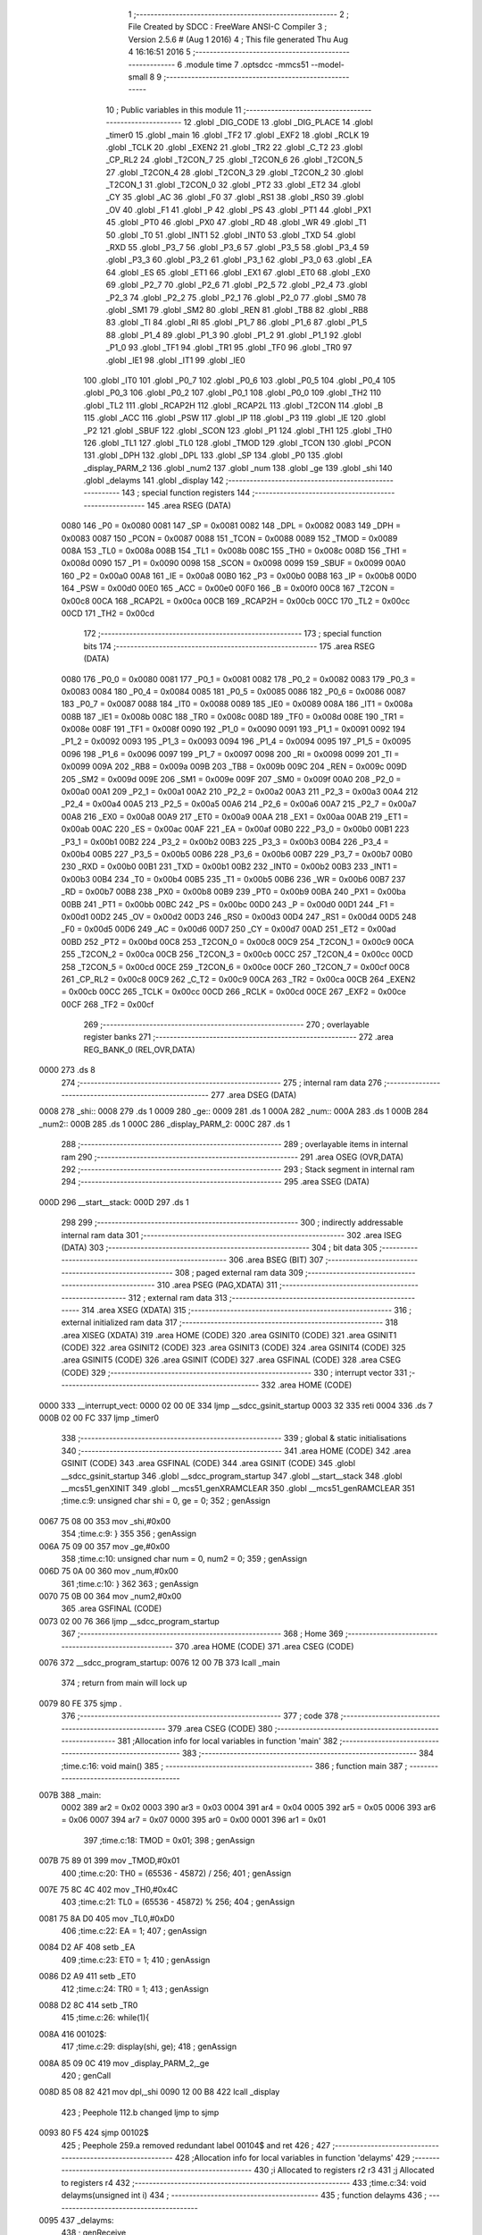                               1 ;--------------------------------------------------------
                              2 ; File Created by SDCC : FreeWare ANSI-C Compiler
                              3 ; Version 2.5.6 # (Aug  1 2016)
                              4 ; This file generated Thu Aug  4 16:16:51 2016
                              5 ;--------------------------------------------------------
                              6 	.module time
                              7 	.optsdcc -mmcs51 --model-small
                              8 	
                              9 ;--------------------------------------------------------
                             10 ; Public variables in this module
                             11 ;--------------------------------------------------------
                             12 	.globl _DIG_CODE
                             13 	.globl _DIG_PLACE
                             14 	.globl _timer0
                             15 	.globl _main
                             16 	.globl _TF2
                             17 	.globl _EXF2
                             18 	.globl _RCLK
                             19 	.globl _TCLK
                             20 	.globl _EXEN2
                             21 	.globl _TR2
                             22 	.globl _C_T2
                             23 	.globl _CP_RL2
                             24 	.globl _T2CON_7
                             25 	.globl _T2CON_6
                             26 	.globl _T2CON_5
                             27 	.globl _T2CON_4
                             28 	.globl _T2CON_3
                             29 	.globl _T2CON_2
                             30 	.globl _T2CON_1
                             31 	.globl _T2CON_0
                             32 	.globl _PT2
                             33 	.globl _ET2
                             34 	.globl _CY
                             35 	.globl _AC
                             36 	.globl _F0
                             37 	.globl _RS1
                             38 	.globl _RS0
                             39 	.globl _OV
                             40 	.globl _F1
                             41 	.globl _P
                             42 	.globl _PS
                             43 	.globl _PT1
                             44 	.globl _PX1
                             45 	.globl _PT0
                             46 	.globl _PX0
                             47 	.globl _RD
                             48 	.globl _WR
                             49 	.globl _T1
                             50 	.globl _T0
                             51 	.globl _INT1
                             52 	.globl _INT0
                             53 	.globl _TXD
                             54 	.globl _RXD
                             55 	.globl _P3_7
                             56 	.globl _P3_6
                             57 	.globl _P3_5
                             58 	.globl _P3_4
                             59 	.globl _P3_3
                             60 	.globl _P3_2
                             61 	.globl _P3_1
                             62 	.globl _P3_0
                             63 	.globl _EA
                             64 	.globl _ES
                             65 	.globl _ET1
                             66 	.globl _EX1
                             67 	.globl _ET0
                             68 	.globl _EX0
                             69 	.globl _P2_7
                             70 	.globl _P2_6
                             71 	.globl _P2_5
                             72 	.globl _P2_4
                             73 	.globl _P2_3
                             74 	.globl _P2_2
                             75 	.globl _P2_1
                             76 	.globl _P2_0
                             77 	.globl _SM0
                             78 	.globl _SM1
                             79 	.globl _SM2
                             80 	.globl _REN
                             81 	.globl _TB8
                             82 	.globl _RB8
                             83 	.globl _TI
                             84 	.globl _RI
                             85 	.globl _P1_7
                             86 	.globl _P1_6
                             87 	.globl _P1_5
                             88 	.globl _P1_4
                             89 	.globl _P1_3
                             90 	.globl _P1_2
                             91 	.globl _P1_1
                             92 	.globl _P1_0
                             93 	.globl _TF1
                             94 	.globl _TR1
                             95 	.globl _TF0
                             96 	.globl _TR0
                             97 	.globl _IE1
                             98 	.globl _IT1
                             99 	.globl _IE0
                            100 	.globl _IT0
                            101 	.globl _P0_7
                            102 	.globl _P0_6
                            103 	.globl _P0_5
                            104 	.globl _P0_4
                            105 	.globl _P0_3
                            106 	.globl _P0_2
                            107 	.globl _P0_1
                            108 	.globl _P0_0
                            109 	.globl _TH2
                            110 	.globl _TL2
                            111 	.globl _RCAP2H
                            112 	.globl _RCAP2L
                            113 	.globl _T2CON
                            114 	.globl _B
                            115 	.globl _ACC
                            116 	.globl _PSW
                            117 	.globl _IP
                            118 	.globl _P3
                            119 	.globl _IE
                            120 	.globl _P2
                            121 	.globl _SBUF
                            122 	.globl _SCON
                            123 	.globl _P1
                            124 	.globl _TH1
                            125 	.globl _TH0
                            126 	.globl _TL1
                            127 	.globl _TL0
                            128 	.globl _TMOD
                            129 	.globl _TCON
                            130 	.globl _PCON
                            131 	.globl _DPH
                            132 	.globl _DPL
                            133 	.globl _SP
                            134 	.globl _P0
                            135 	.globl _display_PARM_2
                            136 	.globl _num2
                            137 	.globl _num
                            138 	.globl _ge
                            139 	.globl _shi
                            140 	.globl _delayms
                            141 	.globl _display
                            142 ;--------------------------------------------------------
                            143 ; special function registers
                            144 ;--------------------------------------------------------
                            145 	.area RSEG    (DATA)
                    0080    146 _P0	=	0x0080
                    0081    147 _SP	=	0x0081
                    0082    148 _DPL	=	0x0082
                    0083    149 _DPH	=	0x0083
                    0087    150 _PCON	=	0x0087
                    0088    151 _TCON	=	0x0088
                    0089    152 _TMOD	=	0x0089
                    008A    153 _TL0	=	0x008a
                    008B    154 _TL1	=	0x008b
                    008C    155 _TH0	=	0x008c
                    008D    156 _TH1	=	0x008d
                    0090    157 _P1	=	0x0090
                    0098    158 _SCON	=	0x0098
                    0099    159 _SBUF	=	0x0099
                    00A0    160 _P2	=	0x00a0
                    00A8    161 _IE	=	0x00a8
                    00B0    162 _P3	=	0x00b0
                    00B8    163 _IP	=	0x00b8
                    00D0    164 _PSW	=	0x00d0
                    00E0    165 _ACC	=	0x00e0
                    00F0    166 _B	=	0x00f0
                    00C8    167 _T2CON	=	0x00c8
                    00CA    168 _RCAP2L	=	0x00ca
                    00CB    169 _RCAP2H	=	0x00cb
                    00CC    170 _TL2	=	0x00cc
                    00CD    171 _TH2	=	0x00cd
                            172 ;--------------------------------------------------------
                            173 ; special function bits
                            174 ;--------------------------------------------------------
                            175 	.area RSEG    (DATA)
                    0080    176 _P0_0	=	0x0080
                    0081    177 _P0_1	=	0x0081
                    0082    178 _P0_2	=	0x0082
                    0083    179 _P0_3	=	0x0083
                    0084    180 _P0_4	=	0x0084
                    0085    181 _P0_5	=	0x0085
                    0086    182 _P0_6	=	0x0086
                    0087    183 _P0_7	=	0x0087
                    0088    184 _IT0	=	0x0088
                    0089    185 _IE0	=	0x0089
                    008A    186 _IT1	=	0x008a
                    008B    187 _IE1	=	0x008b
                    008C    188 _TR0	=	0x008c
                    008D    189 _TF0	=	0x008d
                    008E    190 _TR1	=	0x008e
                    008F    191 _TF1	=	0x008f
                    0090    192 _P1_0	=	0x0090
                    0091    193 _P1_1	=	0x0091
                    0092    194 _P1_2	=	0x0092
                    0093    195 _P1_3	=	0x0093
                    0094    196 _P1_4	=	0x0094
                    0095    197 _P1_5	=	0x0095
                    0096    198 _P1_6	=	0x0096
                    0097    199 _P1_7	=	0x0097
                    0098    200 _RI	=	0x0098
                    0099    201 _TI	=	0x0099
                    009A    202 _RB8	=	0x009a
                    009B    203 _TB8	=	0x009b
                    009C    204 _REN	=	0x009c
                    009D    205 _SM2	=	0x009d
                    009E    206 _SM1	=	0x009e
                    009F    207 _SM0	=	0x009f
                    00A0    208 _P2_0	=	0x00a0
                    00A1    209 _P2_1	=	0x00a1
                    00A2    210 _P2_2	=	0x00a2
                    00A3    211 _P2_3	=	0x00a3
                    00A4    212 _P2_4	=	0x00a4
                    00A5    213 _P2_5	=	0x00a5
                    00A6    214 _P2_6	=	0x00a6
                    00A7    215 _P2_7	=	0x00a7
                    00A8    216 _EX0	=	0x00a8
                    00A9    217 _ET0	=	0x00a9
                    00AA    218 _EX1	=	0x00aa
                    00AB    219 _ET1	=	0x00ab
                    00AC    220 _ES	=	0x00ac
                    00AF    221 _EA	=	0x00af
                    00B0    222 _P3_0	=	0x00b0
                    00B1    223 _P3_1	=	0x00b1
                    00B2    224 _P3_2	=	0x00b2
                    00B3    225 _P3_3	=	0x00b3
                    00B4    226 _P3_4	=	0x00b4
                    00B5    227 _P3_5	=	0x00b5
                    00B6    228 _P3_6	=	0x00b6
                    00B7    229 _P3_7	=	0x00b7
                    00B0    230 _RXD	=	0x00b0
                    00B1    231 _TXD	=	0x00b1
                    00B2    232 _INT0	=	0x00b2
                    00B3    233 _INT1	=	0x00b3
                    00B4    234 _T0	=	0x00b4
                    00B5    235 _T1	=	0x00b5
                    00B6    236 _WR	=	0x00b6
                    00B7    237 _RD	=	0x00b7
                    00B8    238 _PX0	=	0x00b8
                    00B9    239 _PT0	=	0x00b9
                    00BA    240 _PX1	=	0x00ba
                    00BB    241 _PT1	=	0x00bb
                    00BC    242 _PS	=	0x00bc
                    00D0    243 _P	=	0x00d0
                    00D1    244 _F1	=	0x00d1
                    00D2    245 _OV	=	0x00d2
                    00D3    246 _RS0	=	0x00d3
                    00D4    247 _RS1	=	0x00d4
                    00D5    248 _F0	=	0x00d5
                    00D6    249 _AC	=	0x00d6
                    00D7    250 _CY	=	0x00d7
                    00AD    251 _ET2	=	0x00ad
                    00BD    252 _PT2	=	0x00bd
                    00C8    253 _T2CON_0	=	0x00c8
                    00C9    254 _T2CON_1	=	0x00c9
                    00CA    255 _T2CON_2	=	0x00ca
                    00CB    256 _T2CON_3	=	0x00cb
                    00CC    257 _T2CON_4	=	0x00cc
                    00CD    258 _T2CON_5	=	0x00cd
                    00CE    259 _T2CON_6	=	0x00ce
                    00CF    260 _T2CON_7	=	0x00cf
                    00C8    261 _CP_RL2	=	0x00c8
                    00C9    262 _C_T2	=	0x00c9
                    00CA    263 _TR2	=	0x00ca
                    00CB    264 _EXEN2	=	0x00cb
                    00CC    265 _TCLK	=	0x00cc
                    00CD    266 _RCLK	=	0x00cd
                    00CE    267 _EXF2	=	0x00ce
                    00CF    268 _TF2	=	0x00cf
                            269 ;--------------------------------------------------------
                            270 ; overlayable register banks
                            271 ;--------------------------------------------------------
                            272 	.area REG_BANK_0	(REL,OVR,DATA)
   0000                     273 	.ds 8
                            274 ;--------------------------------------------------------
                            275 ; internal ram data
                            276 ;--------------------------------------------------------
                            277 	.area DSEG    (DATA)
   0008                     278 _shi::
   0008                     279 	.ds 1
   0009                     280 _ge::
   0009                     281 	.ds 1
   000A                     282 _num::
   000A                     283 	.ds 1
   000B                     284 _num2::
   000B                     285 	.ds 1
   000C                     286 _display_PARM_2:
   000C                     287 	.ds 1
                            288 ;--------------------------------------------------------
                            289 ; overlayable items in internal ram 
                            290 ;--------------------------------------------------------
                            291 	.area	OSEG    (OVR,DATA)
                            292 ;--------------------------------------------------------
                            293 ; Stack segment in internal ram 
                            294 ;--------------------------------------------------------
                            295 	.area	SSEG	(DATA)
   000D                     296 __start__stack:
   000D                     297 	.ds	1
                            298 
                            299 ;--------------------------------------------------------
                            300 ; indirectly addressable internal ram data
                            301 ;--------------------------------------------------------
                            302 	.area ISEG    (DATA)
                            303 ;--------------------------------------------------------
                            304 ; bit data
                            305 ;--------------------------------------------------------
                            306 	.area BSEG    (BIT)
                            307 ;--------------------------------------------------------
                            308 ; paged external ram data
                            309 ;--------------------------------------------------------
                            310 	.area PSEG    (PAG,XDATA)
                            311 ;--------------------------------------------------------
                            312 ; external ram data
                            313 ;--------------------------------------------------------
                            314 	.area XSEG    (XDATA)
                            315 ;--------------------------------------------------------
                            316 ; external initialized ram data
                            317 ;--------------------------------------------------------
                            318 	.area XISEG   (XDATA)
                            319 	.area HOME    (CODE)
                            320 	.area GSINIT0 (CODE)
                            321 	.area GSINIT1 (CODE)
                            322 	.area GSINIT2 (CODE)
                            323 	.area GSINIT3 (CODE)
                            324 	.area GSINIT4 (CODE)
                            325 	.area GSINIT5 (CODE)
                            326 	.area GSINIT  (CODE)
                            327 	.area GSFINAL (CODE)
                            328 	.area CSEG    (CODE)
                            329 ;--------------------------------------------------------
                            330 ; interrupt vector 
                            331 ;--------------------------------------------------------
                            332 	.area HOME    (CODE)
   0000                     333 __interrupt_vect:
   0000 02 00 0E            334 	ljmp	__sdcc_gsinit_startup
   0003 32                  335 	reti
   0004                     336 	.ds	7
   000B 02 00 FC            337 	ljmp	_timer0
                            338 ;--------------------------------------------------------
                            339 ; global & static initialisations
                            340 ;--------------------------------------------------------
                            341 	.area HOME    (CODE)
                            342 	.area GSINIT  (CODE)
                            343 	.area GSFINAL (CODE)
                            344 	.area GSINIT  (CODE)
                            345 	.globl __sdcc_gsinit_startup
                            346 	.globl __sdcc_program_startup
                            347 	.globl __start__stack
                            348 	.globl __mcs51_genXINIT
                            349 	.globl __mcs51_genXRAMCLEAR
                            350 	.globl __mcs51_genRAMCLEAR
                            351 ;time.c:9: unsigned char shi = 0, ge = 0;
                            352 ;     genAssign
   0067 75 08 00            353 	mov	_shi,#0x00
                            354 ;time.c:9: }
                            355 
                            356 ;     genAssign
   006A 75 09 00            357 	mov	_ge,#0x00
                            358 ;time.c:10: unsigned char num = 0, num2 = 0;
                            359 ;     genAssign
   006D 75 0A 00            360 	mov	_num,#0x00
                            361 ;time.c:10: }
                            362 
                            363 ;     genAssign
   0070 75 0B 00            364 	mov	_num2,#0x00
                            365 	.area GSFINAL (CODE)
   0073 02 00 76            366 	ljmp	__sdcc_program_startup
                            367 ;--------------------------------------------------------
                            368 ; Home
                            369 ;--------------------------------------------------------
                            370 	.area HOME    (CODE)
                            371 	.area CSEG    (CODE)
   0076                     372 __sdcc_program_startup:
   0076 12 00 7B            373 	lcall	_main
                            374 ;	return from main will lock up
   0079 80 FE               375 	sjmp .
                            376 ;--------------------------------------------------------
                            377 ; code
                            378 ;--------------------------------------------------------
                            379 	.area CSEG    (CODE)
                            380 ;------------------------------------------------------------
                            381 ;Allocation info for local variables in function 'main'
                            382 ;------------------------------------------------------------
                            383 ;------------------------------------------------------------
                            384 ;time.c:16: void main()
                            385 ;	-----------------------------------------
                            386 ;	 function main
                            387 ;	-----------------------------------------
   007B                     388 _main:
                    0002    389 	ar2 = 0x02
                    0003    390 	ar3 = 0x03
                    0004    391 	ar4 = 0x04
                    0005    392 	ar5 = 0x05
                    0006    393 	ar6 = 0x06
                    0007    394 	ar7 = 0x07
                    0000    395 	ar0 = 0x00
                    0001    396 	ar1 = 0x01
                            397 ;time.c:18: TMOD = 0x01;
                            398 ;     genAssign
   007B 75 89 01            399 	mov	_TMOD,#0x01
                            400 ;time.c:20: TH0 = (65536 - 45872) / 256;
                            401 ;     genAssign
   007E 75 8C 4C            402 	mov	_TH0,#0x4C
                            403 ;time.c:21: TL0 = (65536 - 45872) % 256;
                            404 ;     genAssign
   0081 75 8A D0            405 	mov	_TL0,#0xD0
                            406 ;time.c:22: EA  = 1;
                            407 ;     genAssign
   0084 D2 AF               408 	setb	_EA
                            409 ;time.c:23: ET0 = 1;
                            410 ;     genAssign
   0086 D2 A9               411 	setb	_ET0
                            412 ;time.c:24: TR0 = 1;
                            413 ;     genAssign
   0088 D2 8C               414 	setb	_TR0
                            415 ;time.c:26: while(1){
   008A                     416 00102$:
                            417 ;time.c:29: display(shi, ge);
                            418 ;     genAssign
   008A 85 09 0C            419 	mov	_display_PARM_2,_ge
                            420 ;     genCall
   008D 85 08 82            421 	mov	dpl,_shi
   0090 12 00 B8            422 	lcall	_display
                            423 ;	Peephole 112.b	changed ljmp to sjmp
   0093 80 F5               424 	sjmp	00102$
                            425 ;	Peephole 259.a	removed redundant label 00104$ and ret
                            426 ;
                            427 ;------------------------------------------------------------
                            428 ;Allocation info for local variables in function 'delayms'
                            429 ;------------------------------------------------------------
                            430 ;i                         Allocated to registers r2 r3 
                            431 ;j                         Allocated to registers r4 
                            432 ;------------------------------------------------------------
                            433 ;time.c:34: void delayms(unsigned int i)
                            434 ;	-----------------------------------------
                            435 ;	 function delayms
                            436 ;	-----------------------------------------
   0095                     437 _delayms:
                            438 ;     genReceive
   0095 AA 82               439 	mov	r2,dpl
   0097 AB 83               440 	mov	r3,dph
                            441 ;     genAssign
   0099                     442 00105$:
                            443 ;time.c:37: for (; i > 0; i--)
                            444 ;     genIfx
   0099 EA                  445 	mov	a,r2
   009A 4B                  446 	orl	a,r3
                            447 ;     genIfxJump
                            448 ;	Peephole 108.c	removed ljmp by inverse jump logic
   009B 60 04               449 	jz	00111$
                            450 ;	Peephole 300	removed redundant label 00120$
                            451 ;     genAssign
   009D 7C 01               452 	mov	r4,#0x01
                            453 ;	Peephole 112.b	changed ljmp to sjmp
   009F 80 02               454 	sjmp	00112$
   00A1                     455 00111$:
                            456 ;     genAssign
   00A1 7C 00               457 	mov	r4,#0x00
   00A3                     458 00112$:
                            459 ;     genIfx
   00A3 EC                  460 	mov	a,r4
                            461 ;     genIfxJump
                            462 ;	Peephole 108.c	removed ljmp by inverse jump logic
   00A4 60 11               463 	jz	00109$
                            464 ;	Peephole 300	removed redundant label 00121$
                            465 ;time.c:38: for (j = 110; j > 0; j--);
                            466 ;     genAssign
   00A6 7C 6E               467 	mov	r4,#0x6E
   00A8                     468 00101$:
                            469 ;     genCmpGt
                            470 ;     genCmp
                            471 ;     genIfxJump
                            472 ;	Peephole 108.a	removed ljmp by inverse jump logic
                            473 ;	Peephole 132.b	optimized genCmpGt by inverse logic (acc differs)
   00A8 EC                  474 	mov	a,r4
   00A9 24 FF               475 	add	a,#0xff - 0x00
   00AB 50 03               476 	jnc	00107$
                            477 ;	Peephole 300	removed redundant label 00122$
                            478 ;     genMinus
                            479 ;     genMinusDec
   00AD 1C                  480 	dec	r4
                            481 ;	Peephole 112.b	changed ljmp to sjmp
   00AE 80 F8               482 	sjmp	00101$
   00B0                     483 00107$:
                            484 ;time.c:37: for (; i > 0; i--)
                            485 ;     genMinus
                            486 ;     genMinusDec
   00B0 1A                  487 	dec	r2
   00B1 BA FF 01            488 	cjne	r2,#0xff,00123$
   00B4 1B                  489 	dec	r3
   00B5                     490 00123$:
                            491 ;	Peephole 112.b	changed ljmp to sjmp
   00B5 80 E2               492 	sjmp	00105$
   00B7                     493 00109$:
   00B7 22                  494 	ret
                            495 ;------------------------------------------------------------
                            496 ;Allocation info for local variables in function 'display'
                            497 ;------------------------------------------------------------
                            498 ;ge                        Allocated with name '_display_PARM_2'
                            499 ;shi                       Allocated to registers r2 
                            500 ;------------------------------------------------------------
                            501 ;time.c:40: void display(unsigned char shi, unsigned char ge)
                            502 ;	-----------------------------------------
                            503 ;	 function display
                            504 ;	-----------------------------------------
   00B8                     505 _display:
                            506 ;     genReceive
   00B8 AA 82               507 	mov	r2,dpl
                            508 ;time.c:42: P1 = DIG_PLACE[0];
                            509 ;     genPointerGet
                            510 ;     genCodePointerGet
   00BA 90 01 3B            511 	mov	dptr,#_DIG_PLACE
                            512 ;	Peephole 181	changed mov to clr
   00BD E4                  513 	clr	a
   00BE 93                  514 	movc	a,@a+dptr
   00BF F5 90               515 	mov	_P1,a
                            516 ;time.c:43: P0 = DIG_CODE[ge];
                            517 ;     genPlus
   00C1 E5 0C               518 	mov	a,_display_PARM_2
   00C3 24 43               519 	add	a,#_DIG_CODE
   00C5 F5 82               520 	mov	dpl,a
                            521 ;	Peephole 181	changed mov to clr
   00C7 E4                  522 	clr	a
   00C8 34 01               523 	addc	a,#(_DIG_CODE >> 8)
   00CA F5 83               524 	mov	dph,a
                            525 ;     genPointerGet
                            526 ;     genCodePointerGet
                            527 ;	Peephole 181	changed mov to clr
   00CC E4                  528 	clr	a
   00CD 93                  529 	movc	a,@a+dptr
   00CE F5 80               530 	mov	_P0,a
                            531 ;time.c:44: delayms(2);
                            532 ;     genCall
                            533 ;	Peephole 182.b	used 16 bit load of dptr
   00D0 90 00 02            534 	mov	dptr,#0x0002
   00D3 C0 02               535 	push	ar2
   00D5 12 00 95            536 	lcall	_delayms
   00D8 D0 02               537 	pop	ar2
                            538 ;time.c:45: P0 = 0x0;
                            539 ;     genAssign
   00DA 75 80 00            540 	mov	_P0,#0x00
                            541 ;time.c:47: P1 = DIG_PLACE[1];
                            542 ;     genPointerGet
                            543 ;     genCodePointerGet
   00DD 90 01 3C            544 	mov	dptr,#(_DIG_PLACE + 0x0001)
                            545 ;	Peephole 181	changed mov to clr
   00E0 E4                  546 	clr	a
   00E1 93                  547 	movc	a,@a+dptr
   00E2 F5 90               548 	mov	_P1,a
                            549 ;time.c:48: P0 = DIG_CODE[shi];
                            550 ;     genPlus
                            551 ;	Peephole 236.g	used r2 instead of ar2
   00E4 EA                  552 	mov	a,r2
   00E5 24 43               553 	add	a,#_DIG_CODE
   00E7 F5 82               554 	mov	dpl,a
                            555 ;	Peephole 181	changed mov to clr
   00E9 E4                  556 	clr	a
   00EA 34 01               557 	addc	a,#(_DIG_CODE >> 8)
   00EC F5 83               558 	mov	dph,a
                            559 ;     genPointerGet
                            560 ;     genCodePointerGet
                            561 ;	Peephole 181	changed mov to clr
   00EE E4                  562 	clr	a
   00EF 93                  563 	movc	a,@a+dptr
   00F0 F5 80               564 	mov	_P0,a
                            565 ;time.c:49: delayms(2);
                            566 ;     genCall
                            567 ;	Peephole 182.b	used 16 bit load of dptr
   00F2 90 00 02            568 	mov	dptr,#0x0002
   00F5 12 00 95            569 	lcall	_delayms
                            570 ;time.c:50: P0 = 0x0;
                            571 ;     genAssign
   00F8 75 80 00            572 	mov	_P0,#0x00
                            573 ;	Peephole 300	removed redundant label 00101$
   00FB 22                  574 	ret
                            575 ;------------------------------------------------------------
                            576 ;Allocation info for local variables in function 'timer0'
                            577 ;------------------------------------------------------------
                            578 ;------------------------------------------------------------
                            579 ;time.c:53: void timer0(void) __interrupt 1
                            580 ;	-----------------------------------------
                            581 ;	 function timer0
                            582 ;	-----------------------------------------
   00FC                     583 _timer0:
   00FC C0 E0               584 	push	acc
   00FE C0 F0               585 	push	b
   0100 C0 D0               586 	push	psw
   0102 75 D0 00            587 	mov	psw,#0x00
                            588 ;time.c:55: TH0 = (65536 - 45872) / 256;
                            589 ;     genAssign
   0105 75 8C 4C            590 	mov	_TH0,#0x4C
                            591 ;time.c:57: TL0 = (65536 - 45872) % 256;
                            592 ;     genAssign
   0108 75 8A D0            593 	mov	_TL0,#0xD0
                            594 ;time.c:59: num2++;
                            595 ;     genPlus
                            596 ;     genPlusIncr
   010B 05 0B               597 	inc	_num2
                            598 ;time.c:60: if (num2 == 20){
                            599 ;     genCmpEq
   010D E5 0B               600 	mov	a,_num2
                            601 ;	Peephole 112.b	changed ljmp to sjmp
                            602 ;	Peephole 198.b	optimized misc jump sequence
   010F B4 14 1E            603 	cjne	a,#0x14,00105$
                            604 ;	Peephole 200.b	removed redundant sjmp
                            605 ;	Peephole 300	removed redundant label 00109$
                            606 ;	Peephole 300	removed redundant label 00110$
                            607 ;time.c:61: num2 = 0;
                            608 ;     genAssign
   0112 75 0B 00            609 	mov	_num2,#0x00
                            610 ;time.c:62: num++;
                            611 ;     genPlus
                            612 ;     genPlusIncr
   0115 05 0A               613 	inc	_num
                            614 ;time.c:63: if (num == 60)
                            615 ;     genCmpEq
   0117 E5 0A               616 	mov	a,_num
                            617 ;	Peephole 112.b	changed ljmp to sjmp
                            618 ;	Peephole 198.b	optimized misc jump sequence
   0119 B4 3C 03            619 	cjne	a,#0x3C,00102$
                            620 ;	Peephole 200.b	removed redundant sjmp
                            621 ;	Peephole 300	removed redundant label 00111$
                            622 ;	Peephole 300	removed redundant label 00112$
                            623 ;time.c:64: num = 0;
                            624 ;     genAssign
   011C 75 0A 00            625 	mov	_num,#0x00
   011F                     626 00102$:
                            627 ;time.c:65: shi = num / 10;
                            628 ;     genDiv
                            629 ;     genDivOneByte
   011F 75 F0 0A            630 	mov	b,#0x0A
   0122 E5 0A               631 	mov	a,_num
   0124 84                  632 	div	ab
   0125 F5 08               633 	mov	_shi,a
                            634 ;time.c:66: ge  = num % 10;
                            635 ;     genMod
                            636 ;     genModOneByte
   0127 75 F0 0A            637 	mov	b,#0x0A
   012A E5 0A               638 	mov	a,_num
   012C 84                  639 	div	ab
   012D 85 F0 09            640 	mov	_ge,b
   0130                     641 00105$:
   0130 D0 D0               642 	pop	psw
   0132 D0 F0               643 	pop	b
   0134 D0 E0               644 	pop	acc
   0136 32                  645 	reti
                            646 ;	eliminated unneeded push/pop dpl
                            647 ;	eliminated unneeded push/pop dph
                            648 	.area CSEG    (CODE)
                            649 	.area CONST   (CODE)
   013B                     650 _DIG_PLACE:
   013B FE                  651 	.db #0xFE
   013C FD                  652 	.db #0xFD
   013D FB                  653 	.db #0xFB
   013E F7                  654 	.db #0xF7
   013F EF                  655 	.db #0xEF
   0140 DF                  656 	.db #0xDF
   0141 BF                  657 	.db #0xBF
   0142 7F                  658 	.db #0x7F
   0143                     659 _DIG_CODE:
   0143 3F                  660 	.db #0x3F
   0144 06                  661 	.db #0x06
   0145 5B                  662 	.db #0x5B
   0146 4F                  663 	.db #0x4F
   0147 66                  664 	.db #0x66
   0148 6D                  665 	.db #0x6D
   0149 7D                  666 	.db #0x7D
   014A 07                  667 	.db #0x07
   014B 7F                  668 	.db #0x7F
   014C 6F                  669 	.db #0x6F
   014D 77                  670 	.db #0x77
   014E 7C                  671 	.db #0x7C
   014F 39                  672 	.db #0x39
   0150 5E                  673 	.db #0x5E
   0151 79                  674 	.db #0x79
   0152 71                  675 	.db #0x71
   0153 00                  676 	.db 0x00
                            677 	.area XINIT   (CODE)
